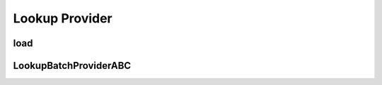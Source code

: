 Lookup Provider
===========
.. py:currentmodule:: bspump
.. py:class:: LookupProviderABC()

load
--------

.. py:method:: LookupProviderABC.load()

LookupBatchProviderABC
--------

.. py:currentmodule:: bspump
.. py:class:: LookupBatchProviderABC()
